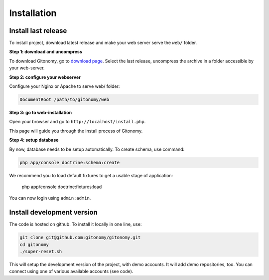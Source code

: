 Installation
============

Install last release
--------------------

To install project, download latest release and make your web server serve the
``web/`` folder.

**Step 1: download and uncompress**

To download Gitonomy, go to `download page <http://gitonomy.com/download>`_.
Select the last release, uncompress the archive in a folder accessible by your
web-server.

**Step 2: configure your webserver**

Configure your Nginx or Apache to serve web/ folder:

.. code-block:: text

    DocumentRoot /path/to/gitonomy/web

**Step 3: go to web-installation**

Open your browser and go to ``http://localhost/install.php``.

This page will guide you through the install process of Gitonomy.

**Step 4: setup database**

By now, database needs to be setup automatically. To create schema, use command:

.. code-block:: bash

    php app/console doctrine:schema:create

We recommend you to load default fixtures to get a usable stage of application:

    php app/console doctrine:fixtures:load

You can now login using ``admin:admin``.

Install development version
---------------------------

The code is hosted on github. To install it locally in one line, use:

.. code-block:: bash

    git clone git@github.com:gitonomy/gitonomy.git
    cd gitonomy
    ./super-reset.sh

This will setup the development version of the project, with demo accounts. It
will add demo repositories, too. You can connect using one of various
available accounts (see code).
